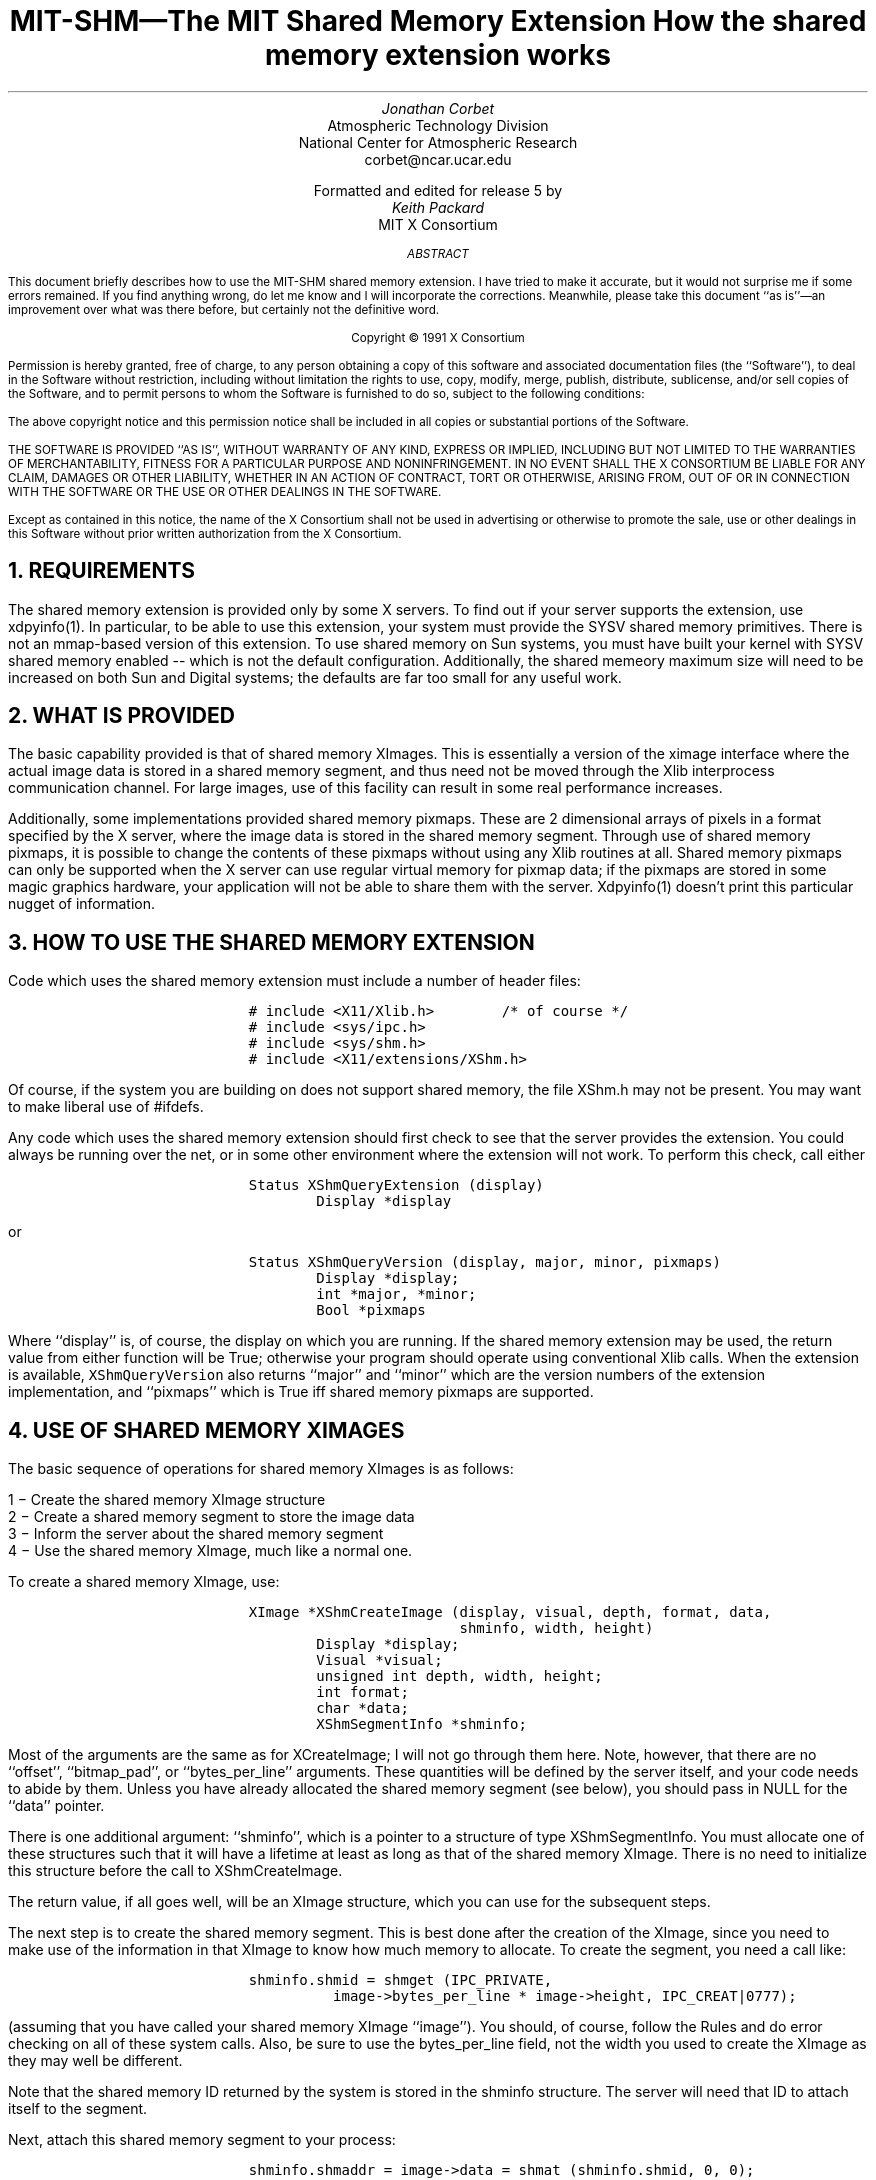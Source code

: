 .\" Use -ms
.de Cs
.IP
.nf
.ft C
..
.de Ce
.ft P
.fi
..
.de Bu
.br
.ti +.5i
.ie \\n(.$ \\$1
.el \\(bu
..
.EH ''''
.OH ''''
.EF ''''
.OF ''''
.ps 10
.nr PS 10
\&
.TL
\s+2\fBMIT-SHM\(emThe MIT Shared Memory Extension\fP\s-2
.sp
How the shared memory extension works
.AU
Jonathan Corbet
.AI
Atmospheric Technology Division
National Center for Atmospheric Research
corbet@ncar.ucar.edu
.sp
Formatted and edited for release 5 by
.AU
Keith Packard
.AI
MIT X Consortium
.ps 9
.nr PS 9
.sp 8
.AB
This document briefly describes how to use the MIT-SHM shared memory
extension.  I have tried to make it accurate, but it would not surprise me
if some errors remained.  If you find anything wrong, do let me know and I
will incorporate the corrections.  Meanwhile, please take this document ``as
is''\(eman improvement over what was there before, but certainly not the
definitive word.
.AE
.LP
.DS C
Copyright \(co 1991 X Consortium
.DE
.sp 2
.LP
Permission is hereby granted, free of charge, to any person obtaining a copy
of this software and associated documentation files (the ``Software''), to deal
in the Software without restriction, including without limitation the rights
to use, copy, modify, merge, publish, distribute, sublicense, and/or sell
copies of the Software, and to permit persons to whom the Software is
furnished to do so, subject to the following conditions:
.LP
The above copyright notice and this permission notice shall be included in
all copies or substantial portions of the Software.
.LP
THE SOFTWARE IS PROVIDED ``AS IS'', WITHOUT WARRANTY OF ANY KIND, EXPRESS OR
IMPLIED, INCLUDING BUT NOT LIMITED TO THE WARRANTIES OF MERCHANTABILITY,
FITNESS FOR A PARTICULAR PURPOSE AND NONINFRINGEMENT.  IN NO EVENT SHALL THE
X CONSORTIUM BE LIABLE FOR ANY CLAIM, DAMAGES OR OTHER LIABILITY, WHETHER IN
AN ACTION OF CONTRACT, TORT OR OTHERWISE, ARISING FROM, OUT OF OR IN
CONNECTION WITH THE SOFTWARE OR THE USE OR OTHER DEALINGS IN THE SOFTWARE.
.LP
Except as contained in this notice, the name of the X Consortium shall not be
used in advertising or otherwise to promote the sale, use or other dealings
in this Software without prior written authorization from the X Consortium.
.ps 10
.nr PS 10
.bp 1
.de PT
.tl ''MIT Shared Memory Extension''
..
.de BT
.tl ''\fB % \fP''
..
.NH 1
REQUIREMENTS
.LP
The shared memory extension is provided only by some X servers.  To find out
if your server supports the extension, use xdpyinfo(1).  In particular, to
be able to use this extension, your system must provide the SYSV shared
memory primitives.  There is not an mmap-based version of this extension.
To use shared memory on Sun systems, you must have built your kernel with
SYSV shared memory enabled -- which is not the default configuration.
Additionally, the shared memeory maximum size will need to be increased on
both Sun and Digital systems; the defaults are far too small for any useful
work.
.NH 1
WHAT IS PROVIDED
.LP
The basic capability provided is that of shared memory XImages.  This is
essentially a version of the ximage interface where the actual image data
is stored in a shared memory segment, and thus need not be moved through
the Xlib interprocess communication channel.  For large images, use of this
facility can result in some real performance increases.
.LP
Additionally, some implementations provided shared memory pixmaps.  These
are 2 dimensional arrays of pixels in a format specified by the X server,
where the image data is stored in the shared memory segment.  Through use of
shared memory pixmaps, it is possible to change the contents of these
pixmaps without using any Xlib routines at all.  Shared memory pixmaps can
only be supported when the X server can use regular virtual memory for
pixmap data; if the pixmaps are stored in some magic graphics hardware, your
application will not be able to share them with the server.  Xdpyinfo(1)
doesn't print this particular nugget of information.
.NH 1
HOW TO USE THE SHARED MEMORY EXTENSION
.LP
Code which uses the shared memory extension must include a number of header
files:
.Cs
# include <X11/Xlib.h>		/* of course */
# include <sys/ipc.h>
# include <sys/shm.h>
# include <X11/extensions/XShm.h>
.Ce
.LP
Of course, if the system you are building on does not support shared
memory, the file XShm.h may not be present.  You may want to make
liberal use of #ifdefs.
.LP
Any code which uses the shared memory extension should first check to see
that the server provides the extension.  You could always be running over
the net, or in some other environment where the extension will not work.
To perform this check, call either
.Cs
Status XShmQueryExtension (display)
        Display *display
.Ce
.LP
or
.Cs
Status XShmQueryVersion (display, major, minor, pixmaps)
        Display *display;
        int *major, *minor;
        Bool *pixmaps
.Ce
.LP
Where ``display'' is, of course, the display on which you are running.  If
the shared memory extension may be used, the return value from either
function will be True; otherwise your program should operate using
conventional Xlib calls.  When the extension is available,
\fCXShmQueryVersion\fP also returns ``major'' and ``minor'' which are the
version numbers of the extension implementation, and ``pixmaps'' which is
True iff shared memory pixmaps are supported.
.NH 1
USE OF SHARED MEMORY XIMAGES
.LP
The basic sequence of operations for shared memory XImages is as follows:
.LP
.Bu "1 \-"
Create the shared memory XImage structure
.Bu "2 \-"
Create a shared memory segment to store the image data
.Bu "3 \-"
Inform the server about the shared memory segment
.Bu "4 \-"
Use the shared memory XImage, much like a normal one.
.LP
To create a shared memory XImage, use:
.Cs
XImage *XShmCreateImage (display, visual, depth, format, data, 
                         shminfo, width, height)
        Display *display;
        Visual *visual;
        unsigned int depth, width, height;
        int format;
        char *data;
        XShmSegmentInfo *shminfo;
.Ce
.LP
Most of the arguments are the same as for XCreateImage; I will not go
through them here.  Note, however, that there are no ``offset'', ``bitmap_pad'',
or ``bytes_per_line'' arguments.  These quantities will be defined by the
server itself, and your code needs to abide by them.  Unless you have already
allocated the shared memory segment (see below), you should pass in NULL for
the ``data'' pointer.
.LP
There is one additional argument: ``shminfo'', which is a pointer to a
structure of type XShmSegmentInfo.  You must allocate one of these
structures such that it will have a lifetime at least as long as that of
the shared memory XImage.  There is no need to initialize this structure
before the call to XShmCreateImage.
.LP
The return value, if all goes well, will be an XImage structure, which you
can use for the subsequent steps.
.LP
The next step is to create the shared memory segment.  This is
best done after the creation of the XImage, since you need to make use of
the information in that XImage to know how much memory to allocate.  To
create the segment, you need a call like:
.Cs
shminfo.shmid = shmget (IPC_PRIVATE,
		image->bytes_per_line * image->height, IPC_CREAT|0777);
.Ce
.LP
(assuming that you have called your shared memory XImage ``image'').  You
should, of course, follow the Rules and do error checking on all of these
system calls.  Also, be sure to use the bytes_per_line field, not the width
you used to create the XImage as they may well be different.
.LP
Note that the shared memory ID returned by the system is stored in the
shminfo structure.  The server will need that ID to attach itself to the
segment.
.LP
Next, attach this shared memory segment to your process:
.Cs
shminfo.shmaddr = image->data = shmat (shminfo.shmid, 0, 0);
.Ce
.LP
The address returned by shmat should be stored in *both* the XImage
structure and the shminfo structure.
.LP
To finish filling in the shminfo structure, you need to decide how you want
the server to attach to the shared memory segment, and set the ``readOnly''
field as follows.  Normally, you would code:
.Cs
shminfo.readOnly = False;
.Ce
.LP
If you set it to True, the server will not be able to write to this
segment, and thus XShmGetImage calls will fail.
.LP
Finally, tell the server to attach to your shared memory segment with:
.Cs
Status XShmAttach (display, shminfo);
.Ce
.LP
If all goes well, you will get a non-zero status back, and your XImage is
ready for use.
.LP
To write a shared memory XImage into an X drawable, use XShmPutImage:
.Cs
Status XShmPutImage (display, d, gc, image, src_x, src_y, 
                     dest_x, dest_y, width, height, send_event)
        Display *display;
        Drawable d;
        GC gc;
        XImage *image;
        int src_x, src_y, dest_x, dest_y;
        unsigned int width, height;
        bool send_event;
.Ce
.LP
The interface is identical to that of XPutImage, so I will spare my fingers
and not repeat that documentation here.  There is one additional parameter,
however, called ``send_event''.  If this parameter is passed as True, the
server will generate a ``completion'' event when the image write is complete;
thus your program can know when it is safe to begin manipulating the shared
memory segment again.
.LP
The completion event has type XShmCompletionEvent, which is defined as the
following:
.Cs
typedef struct {
    int	type;		    /* of event */
    unsigned long serial;   /* # of last request processed */
    Bool send_event;	    /* true if came from a SendEvent request */
    Display *display;	    /* Display the event was read from */
    Drawable drawable;	    /* drawable of request */
    int major_code;	    /* ShmReqCode */
    int minor_code;	    /* X_ShmPutImage */
    ShmSeg shmseg;	    /* the ShmSeg used in the request */
    unsigned long offset;   /* the offset into ShmSeg used */
} XShmCompletionEvent;
.Ce
.LP
The event type value that will be used can be determined at run time with a
line of the form:
.Cs
int CompletionType = XShmGetEventBase (display) + ShmCompletion;
.Ce
.LP
If you modify the shared memory segment before the arrival of the
completion event, the results you see on the screen may be inconsistent.
.LP
To read image data into a shared memory XImage, use the following:
.Cs
Status XShmGetImage (display, d, image, x, y, plane_mask)
	Display *display;
	Drawable d;
	XImage *image;
	int x, y;
	unsigned long plane_mask;
.Ce
.LP
Where ``display'' is the display of interest, ``d'' is the source drawable,
``image'' is the destination XImage, ``x'' and ``y'' are the offsets within
``d'', and ``plane_mask'' defines which planes are to be read.
.LP
To destroy a shared memory XImage, you should first instruct the server to
detach from it, then destroy the segment itself, as follows:
.Cs
XShmDetach (display, shminfo);
XDestroyImage (image);
shmdt (shminfo.shmaddr);
shmctl (shminfo.shmid, IPC_RMID, 0);
.Ce
.NH 1
USE OF SHARED MEMORY PIXMAPS
.LP
Unlike X images, for which any image format is usable, the shared memory
extension supports only a single format (i.e. XYPixmap or ZPixmap) for the
data stored in a shared memory pixmap.  This format is independent of the
depth of the image (for 1-bit pixmaps it doesn't really matter what this
format is) and independent of the screen.  Use XShmPixmapFormat to get the
format for the server:
.Cs
int XShmPixmapFormat (display)
        Display *display;
.Ce
.LP
If your application can deal with the server pixmap data format (including
bits-per-pixel et al.), create a shared memory segment and ``shminfo''
structure in exactly the same way as is listed above for shared memory
XImages.  While it is, not strictly necessary to create an XImage first,
doing so incurs little overhead and will give you an appropriate
bytes_per_line value to use.
.LP
Once you have your shminfo structure filled in, simply call:
.Cs
Pixmap XShmCreatePixmap (display, d, data, shminfo, width,
                         height, depth);
        Display *display;
        Drawable d;
        char *data;
        XShmSegmentInfo *shminfo;
        unsigned int width, height, depth;
.Ce
.LP
The arguments are all the same as for XCreatePixmap, with two additions:
``data'' and ``shminfo''.  The second of the two is the same old shminfo
structure that has been used before.  The first is the pointer to the shared
memory segment, and should be the same as the shminfo.shmaddr field.  I am
not sure why this is a separate parameter.
.LP
If everything works, you will get back a pixmap, which you can manipulate in
all of the usual ways, with the added bonus of being able to tweak its
contents directly through the shared memory segment.  Shared memory pixmaps
are destroyed in the usual manner with XFreePixmap, though you should detach
and destroy the shared memory segment itself as shown above.

